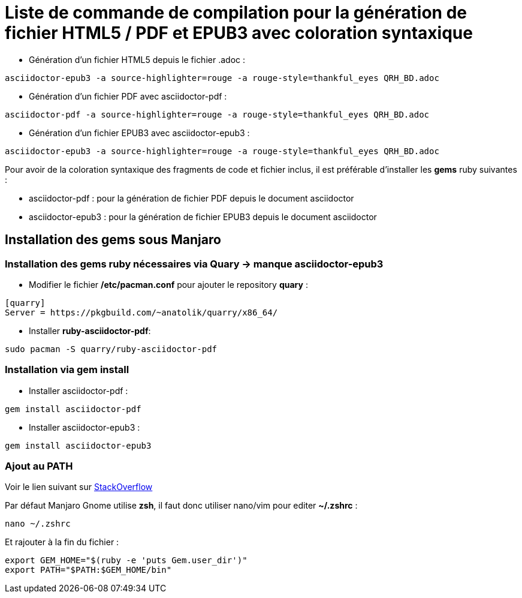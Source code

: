 = Liste de commande de compilation pour la génération de fichier HTML5 / PDF et EPUB3 avec coloration syntaxique

* Génération d'un fichier HTML5 depuis le fichier .adoc :
[source, shell]
----
asciidoctor-epub3 -a source-highlighter=rouge -a rouge-style=thankful_eyes QRH_BD.adoc
----
    

* Génération d'un fichier PDF avec asciidoctor-pdf :
[source, shell]
----
asciidoctor-pdf -a source-highlighter=rouge -a rouge-style=thankful_eyes QRH_BD.adoc
----

* Génération d'un fichier EPUB3 avec asciidoctor-epub3 :
[source, shell]
----
asciidoctor-epub3 -a source-highlighter=rouge -a rouge-style=thankful_eyes QRH_BD.adoc
----


Pour avoir de la coloration syntaxique des fragments de code et fichier inclus, il est préférable d'installer les *gems* ruby suivantes :

* asciidoctor-pdf : pour la génération de fichier PDF depuis le document asciidoctor

* asciidoctor-epub3 : pour la génération de fichier EPUB3 depuis le document asciidoctor

== Installation des *gems* sous Manjaro

=== Installation des gems ruby nécessaires via Quary -> manque asciidoctor-epub3

* Modifier le fichier */etc/pacman.conf* pour ajouter le repository *quary* :

[source, shell]
----
[quarry]
Server = https://pkgbuild.com/~anatolik/quarry/x86_64/
----

* Installer *ruby-asciidoctor-pdf*:
[source, bash]
----
sudo pacman -S quarry/ruby-asciidoctor-pdf
----

=== Installation via gem install

* Installer asciidoctor-pdf :
[source, bash]
----
gem install asciidoctor-pdf
----

* Installer asciidoctor-epub3 :
[source, bash]
----
gem install asciidoctor-epub3
----

=== Ajout au PATH

Voir le lien suivant sur https://stackoverflow.com/questions/53979362/you-dont-have-path-in-your-path-gem-executables-will-not-run-while-using[StackOverflow]

Par défaut Manjaro Gnome utilise *zsh*, il faut donc utiliser nano/vim pour editer *~/.zshrc* :

[source, bash]
----
nano ~/.zshrc
----

Et rajouter à la fin du fichier :

[source, shell]
----
export GEM_HOME="$(ruby -e 'puts Gem.user_dir')"
export PATH="$PATH:$GEM_HOME/bin"
----
